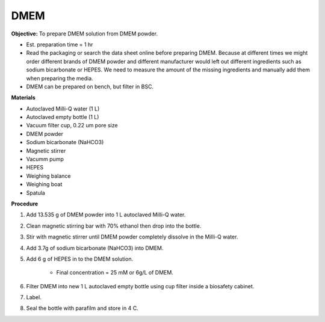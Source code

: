 .. _dmem:

DMEM
=====

**Objective:** To prepare DMEM solution from DMEM powder. 

* Est. preparation time = 1 hr
* Read the packaging or search the data sheet online before preparing DMEM. Because at different times we might order different brands of DMEM powder and different manufacturer would left out different ingredients such as sodium bicarbonate or HEPES. We need to measure the amount of the missing ingredients and manually add them when preparing the media. 
* DMEM can be prepared on bench, but filter in BSC. 

**Materials**

* Autoclaved Milli-Q water (1 L)
* Autoclaved empty bottle (1 L)
* Vacuum filter cup, 0.22 um pore size 
* DMEM powder
* Sodium bicarbonate (NaHCO3)
* Magnetic stirrer
* Vacumm pump
* HEPES
* Weighing balance 
* Weighing boat 
* Spatula 

**Procedure**

#. Add 13.535 g of DMEM powder into 1 L autoclaved Milli-Q water.
#. Clean magnetic stirring bar with 70% ethanol then drop into the bottle.
#. Stir with magnetic stirrer until DMEM powder completely dissolve in the Milli-Q water.
#. Add 3.7g of sodium bicarbonate (NaHCO3) into DMEM.  
#. Add 6 g of HEPES in to the DMEM solution. 

    * Final concentration = 25 mM or 6g/L of DMEM. 

#. Filter DMEM into new 1 L autoclaved empty bottle using cup filter inside a biosafety cabinet. 
#. Label.
#. Seal the bottle with parafilm and store in 4 C.